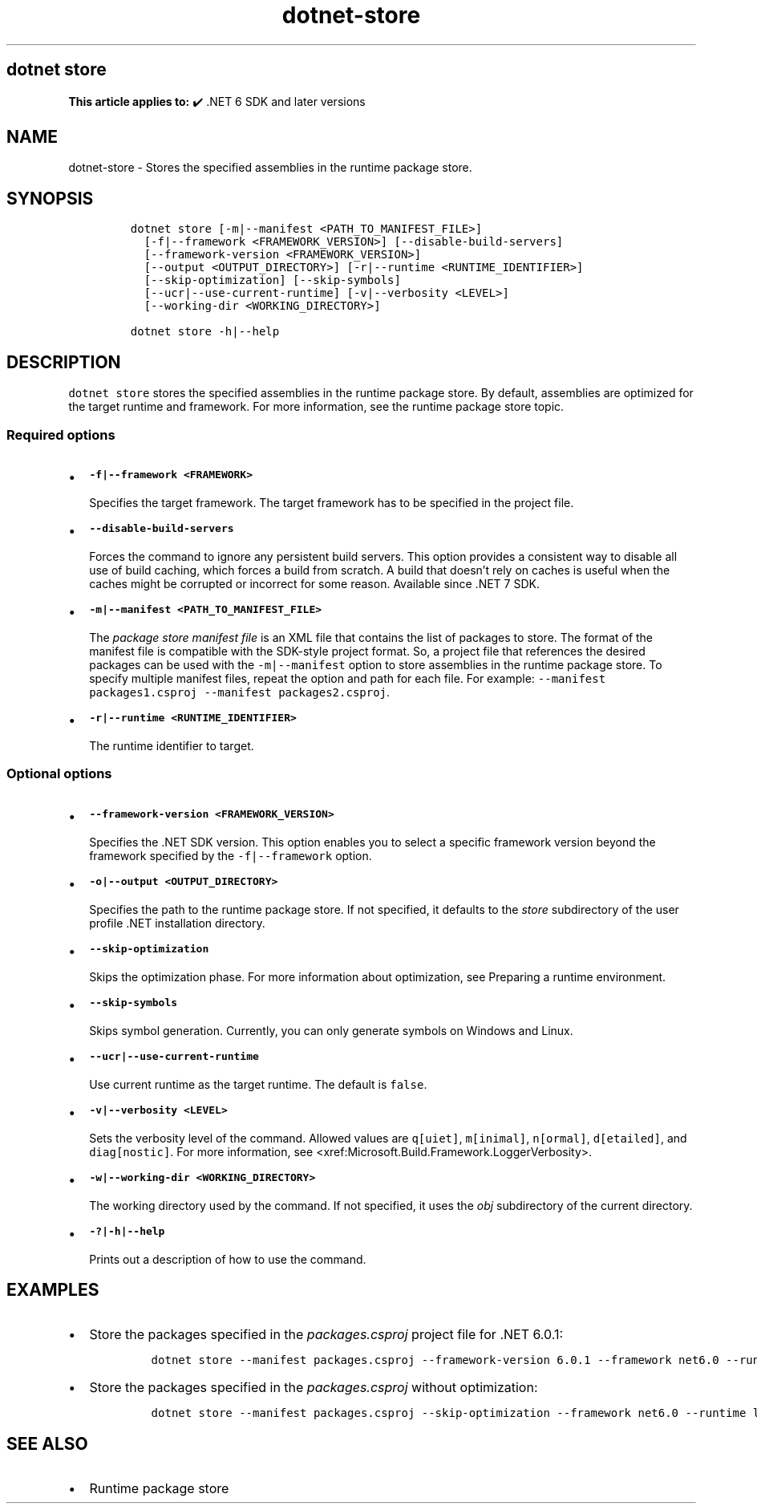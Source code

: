 .\" Automatically generated by Pandoc 2.18
.\"
.\" Define V font for inline verbatim, using C font in formats
.\" that render this, and otherwise B font.
.ie "\f[CB]x\f[]"x" \{\
. ftr V B
. ftr VI BI
. ftr VB B
. ftr VBI BI
.\}
.el \{\
. ftr V CR
. ftr VI CI
. ftr VB CB
. ftr VBI CBI
.\}
.TH "dotnet-store" "1" "2025-10-17" "" ".NET Documentation"
.hy
.SH dotnet store
.PP
\f[B]This article applies to:\f[R] \[u2714]\[uFE0F] .NET 6 SDK and later versions
.SH NAME
.PP
dotnet-store - Stores the specified assemblies in the runtime package store.
.SH SYNOPSIS
.IP
.nf
\f[C]
dotnet store [-m|--manifest <PATH_TO_MANIFEST_FILE>]
  [-f|--framework <FRAMEWORK_VERSION>] [--disable-build-servers]
  [--framework-version <FRAMEWORK_VERSION>]
  [--output <OUTPUT_DIRECTORY>] [-r|--runtime <RUNTIME_IDENTIFIER>] 
  [--skip-optimization] [--skip-symbols]
  [--ucr|--use-current-runtime] [-v|--verbosity <LEVEL>]
  [--working-dir <WORKING_DIRECTORY>]

dotnet store -h|--help
\f[R]
.fi
.SH DESCRIPTION
.PP
\f[V]dotnet store\f[R] stores the specified assemblies in the runtime package store.
By default, assemblies are optimized for the target runtime and framework.
For more information, see the runtime package store topic.
.SS Required options
.IP \[bu] 2
\f[B]\f[VB]-f|--framework <FRAMEWORK>\f[B]\f[R]
.RS 2
.PP
Specifies the target framework.
The target framework has to be specified in the project file.
.RE
.IP \[bu] 2
\f[B]\f[VB]--disable-build-servers\f[B]\f[R]
.RS 2
.PP
Forces the command to ignore any persistent build servers.
This option provides a consistent way to disable all use of build caching, which forces a build from scratch.
A build that doesn\[cq]t rely on caches is useful when the caches might be corrupted or incorrect for some reason.
Available since .NET 7 SDK.
.RE
.IP \[bu] 2
\f[B]\f[VB]-m|--manifest <PATH_TO_MANIFEST_FILE>\f[B]\f[R]
.RS 2
.PP
The \f[I]package store manifest file\f[R] is an XML file that contains the list of packages to store.
The format of the manifest file is compatible with the SDK-style project format.
So, a project file that references the desired packages can be used with the \f[V]-m|--manifest\f[R] option to store assemblies in the runtime package store.
To specify multiple manifest files, repeat the option and path for each file.
For example: \f[V]--manifest packages1.csproj --manifest packages2.csproj\f[R].
.RE
.IP \[bu] 2
\f[B]\f[VB]-r|--runtime <RUNTIME_IDENTIFIER>\f[B]\f[R]
.RS 2
.PP
The runtime identifier to target.
.RE
.SS Optional options
.IP \[bu] 2
\f[B]\f[VB]--framework-version <FRAMEWORK_VERSION>\f[B]\f[R]
.RS 2
.PP
Specifies the .NET SDK version.
This option enables you to select a specific framework version beyond the framework specified by the \f[V]-f|--framework\f[R] option.
.RE
.IP \[bu] 2
\f[B]\f[VB]-o|--output <OUTPUT_DIRECTORY>\f[B]\f[R]
.RS 2
.PP
Specifies the path to the runtime package store.
If not specified, it defaults to the \f[I]store\f[R] subdirectory of the user profile .NET installation directory.
.RE
.IP \[bu] 2
\f[B]\f[VB]--skip-optimization\f[B]\f[R]
.RS 2
.PP
Skips the optimization phase.
For more information about optimization, see Preparing a runtime environment.
.RE
.IP \[bu] 2
\f[B]\f[VB]--skip-symbols\f[B]\f[R]
.RS 2
.PP
Skips symbol generation.
Currently, you can only generate symbols on Windows and Linux.
.RE
.IP \[bu] 2
\f[B]\f[VB]--ucr|--use-current-runtime\f[B]\f[R]
.RS 2
.PP
Use current runtime as the target runtime.
The default is \f[V]false\f[R].
.RE
.IP \[bu] 2
\f[B]\f[VB]-v|--verbosity <LEVEL>\f[B]\f[R]
.RS 2
.PP
Sets the verbosity level of the command.
Allowed values are \f[V]q[uiet]\f[R], \f[V]m[inimal]\f[R], \f[V]n[ormal]\f[R], \f[V]d[etailed]\f[R], and \f[V]diag[nostic]\f[R].
For more information, see <xref:Microsoft.Build.Framework.LoggerVerbosity>.
.RE
.IP \[bu] 2
\f[B]\f[VB]-w|--working-dir <WORKING_DIRECTORY>\f[B]\f[R]
.RS 2
.PP
The working directory used by the command.
If not specified, it uses the \f[I]obj\f[R] subdirectory of the current directory.
.RE
.IP \[bu] 2
\f[B]\f[VB]-?|-h|--help\f[B]\f[R]
.RS 2
.PP
Prints out a description of how to use the command.
.RE
.SH EXAMPLES
.IP \[bu] 2
Store the packages specified in the \f[I]packages.csproj\f[R] project file for .NET 6.0.1:
.RS 2
.IP
.nf
\f[C]
dotnet store --manifest packages.csproj --framework-version 6.0.1 --framework net6.0 --runtime win-x64
\f[R]
.fi
.RE
.IP \[bu] 2
Store the packages specified in the \f[I]packages.csproj\f[R] without optimization:
.RS 2
.IP
.nf
\f[C]
dotnet store --manifest packages.csproj --skip-optimization --framework net6.0 --runtime linux-x64
\f[R]
.fi
.RE
.SH SEE ALSO
.IP \[bu] 2
Runtime package store
